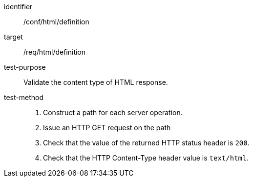 [[ats_html_definition]]

//[width="90%",cols="2,6a"]
//|===
//^|*Abstract Test {counter:ats-id}* |*/conf/html/definition*
//^|Test Purpose |Validate the content type of HTML response.
//^|Requirement |<<req_html_definition,/req/html/definition>>
//^|Test Method |. Construct a path for each server operation.
//. Issue an HTTP GET request on the path
//. Check that the value of the returned HTTP status header is +200+.
//. Check that the HTTP Content-Type header value is `+text/html+`.
//|===

[abstract_test]
====
[%metadata]
identifier:: /conf/html/definition
target:: /req/html/definition
test-purpose:: Validate the content type of HTML response.
test-method::
+
--
. Construct a path for each server operation.
. Issue an HTTP GET request on the path
. Check that the value of the returned HTTP status header is `200`.
. Check that the HTTP Content-Type header value is `text/html`.
--
====